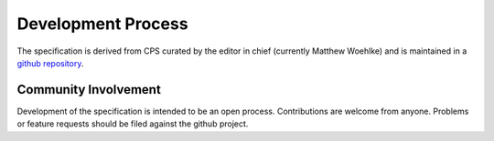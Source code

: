 Development Process
===================

The specification is derived from CPS curated by the editor in chief (currently Matthew Woehlke) and is maintained in a `github repository`_.

Community Involvement
'''''''''''''''''''''

Development of the specification is intended to be an open process. Contributions are welcome from anyone. Problems or feature requests should be filed against the github project.

.. .. .. .. .. .. .. .. .. .. .. .. .. .. .. .. .. .. .. .. .. .. .. .. .. .. ..

.. _github repository: https://github.com/hidmic/cbs

.. kate: hl reStructuredText
